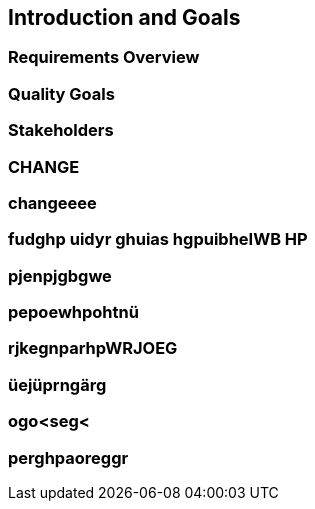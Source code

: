 == Introduction and Goals

=== Requirements Overview

=== Quality Goals

=== Stakeholders

=== CHANGE

=== changeeee

=== fudghp uidyr ghuias hgpuibheIWB HP

=== pjenpjgbgwe

=== pepoewhpohtnü

=== rjkegnparhpWRJOEG


=== üejüprngärg

=== ogo<seg<

=== perghpaoreggr
